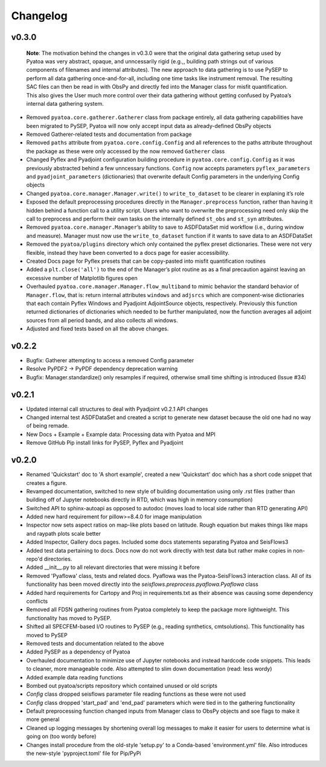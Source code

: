 Changelog
=========

v0.3.0
------

   **Note**: The motivation behind the changes in v0.3.0 were that the
   original data gathering setup used by Pyatoa was very abstract,
   opaque, and unncessarily rigid (e.g.,, building path strings out of
   various components of filenames and internal attributes). The new
   approach to data gathering is to use PySEP to perform all data
   gathering once-and-for-all, including one time tasks like instrument
   removal. The resulting SAC files can then be read in with ObsPy and
   directly fed into the Manager class for misfit quantification. This
   also gives the User much more control over their data gathering
   without getting confused by Pyatoa’s internal data gathering system.

-  Removed ``pyatoa.core.gatherer.Gatherer`` class from package
   entirely, all data gathering capabilities have been migrated to
   PySEP, Pyatoa will now only accept input data as already-defined
   ObsPy objects
-  Removed Gatherer-related tests and documentation from package
-  Removed ``paths`` attribute from ``pyatoa.core.config.Config`` and
   all references to the paths attribute throughout the package as these
   were only accessed by the now removed ``Gatherer`` class
-  Changed Pyflex and Pyadjoint configuration building procedure in
   ``pyatoa.core.config.Config`` as it was previously abstracted behind
   a few unncessary functions. ``Config`` now accepts parameters
   ``pyflex_parameters`` and ``pyadjoint_parameters`` (dictionaries)
   that overwrite default Config parameters in the underlying Config
   objects
-  Changed ``pyatoa.core.manager.Manager.write()`` to
   ``write_to_dataset`` to be clearer in explaning it’s role
-  Exposed the default preprocessing procedures directly in the
   ``Manager.preprocess`` function, rather than having it hidden behind
   a function call to a utility script. Users who want to overwrite the
   preprocessing need only skip the call to preprocess and perform their
   own tasks on the internally defined ``st_obs`` and ``st_syn``
   attributes.
-  Removed ``pyatoa.core.manager.Manager``\ ’s ability to save to
   ASDFDataSet mid workflow (i.e., during window and measure). Manager
   must now use the ``write_to_dataset`` function if it wants to save
   data to an ASDFDataSet
-  Removed the ``pyatoa/plugins`` directory which only contained the
   pyflex preset dictionaries. These were not very flexible, instead
   they have been converted to a docs page for easier accessibility.
-  Created Docs page for Pyflex presets that can be copy-pasted into
   misfit quantification routines
-  Added a ``plt.close('all')`` to the end of the Manager’s plot routine
   as as a final precaution against leaving an excessive number of
   Matplotlib figures open
-  Overhauled ``pyatoa.core.manager.Manager.flow_multiband`` to mimic
   behavior the standard behavior of ``Manager.flow``, that is: return
   internal attributes ``windows`` and ``adjsrcs`` which are
   component-wise dictionaries that each contain Pyflex Windows and
   Pyadjoint AdjointSource objects, respectively. Previously this
   function returned dictionaries of dictionaries which needed to be
   further manipulated, now the function averages all adjoint sources
   from all period bands, and also collects all windows.
-  Adjusted and fixed tests based on all the above changes.

v0.2.2
------

-  Bugfix: Gatherer attempting to access a removed Config parameter
-  Resolve PyPDF2 -> PyPDF dependency deprecation warning
-  Bugfix: Manager.standardize() only resamples if required, otherwise
   small time shifting is introduced (Issue #34)

v0.2.1
------

-  Updated internal call structures to deal with Pyadjoint v0.2.1 API
   changes
-  Changed internal test ASDFDataSet and created a script to generate
   new dataset because the old one had no way of being remade.
-  New Docs + Example + Example data: Processing data with Pyatoa and
   MPI
-  Remove GitHub Pip install links for PySEP, Pyflex and Pyadjoint

v0.2.0
------
- Renamed 'Quickstart' doc to 'A short example', created a new 'Quickstart' doc which has a short code snippet that creates a figure.

- Revamped documentation, switched to new style of building documentation using only .rst files (rather than building off of Jupyter notebooks directly in RTD, which was high in memory consumption)

- Switched API to sphinx-autoapi as opposed to autodoc (moves load to local side rather than RTD generating API)

- Added new hard requirement for pillow>=8.4.0 for image manipulation

- Inspector now sets aspect ratios on map-like plots based on latitude. Rough equation but makes things like maps and raypath plots scale better

- Added Inspector, Gallery docs pages. Included some docs statements separating Pyatoa and SeisFlows3

- Added test data pertaining to docs. Docs now do not work directly with test data but rather make copies in non-repo'd directories. 

- Added __init__.py to all relevant directories that were missing it before

- Removed 'Pyaflowa' class, tests and related docs. Pyaflowa was the 
  Pyatoa-SeisFlows3 interaction class. All of its functionality has been moved
  directly into the `seisflows.preprocess.pyaflowa.Pyaflowa` class

- Added hard requirements for Cartopy and Proj in requirements.txt as their 
  absence was causing some dependency conflicts

- Removed all FDSN gathering routines from Pyatoa completely to keep the package
  more lightweight. This functionality has moved to PySEP.

- Shifted all SPECFEM-based I/O routines to PySEP (e.g., reading synthetics, 
  cmtsolutions). This functionality has moved to PySEP

- Removed tests and documentation related to the above 

- Added PySEP as a dependency of Pyatoa

- Overhauled documentation to minimize use of Jupyter notebooks and instead
  hardcode code snippets. This leads to cleaner, more manageable code. Also
  attempted to slim down documentation (read: less wordy)

- Added example data reading functions

- Bombed out pyatoa/scripts repository which contained unused or old scripts

- `Config` class dropped seisflows parameter file reading functions as these 
  were not used

- `Config` class dropped 'start_pad' and 'end_pad' parameters which were tied 
  in to the gathering functionality

- Default preprocessing function changed inputs from Manager class to ObsPy
  objects and soe flags to make it more general

- Cleaned up logging messages by shortening overall log messages to make it
  easier for users to determine what is going on (too wordy before)

- Changes install procedure from the old-style 'setup.py' to a Conda-based
  'environment.yml' file. Also introduces the new-style 'pyproject.toml' file
  for Pip/PyPi
